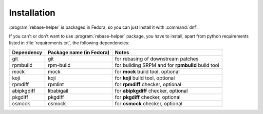 Installation
============

:program:`rebase-helper` is packaged in Fedora, so you can just install it with :command:`dnf`.

If you can't or don't want to use :program:`rebase-helper` package, you have to install,
apart from python requirements listed in :file:`requirements.txt`, the following dependencies:

========== ======================== =================================================
Dependency Package name (in Fedora) Notes
========== ======================== =================================================
git        git                      for rebasing of downstream patches
rpmbuild   rpm-build                for building SRPM and for **rpmbuild** build tool
mock       mock                     for **mock** build tool, optional
koji       koji                     for **koji** build tool, optional
rpmdiff    rpmlint                  for **rpmdiff** checker, optional
abipkgdiff libabigail               for **abipkgdiff** checker, optional
pkgdiff    pkgdiff                  for **pkgdiff** checker, optional
csmock     csmock                   for **csmock** checker, optional
========== ======================== =================================================
